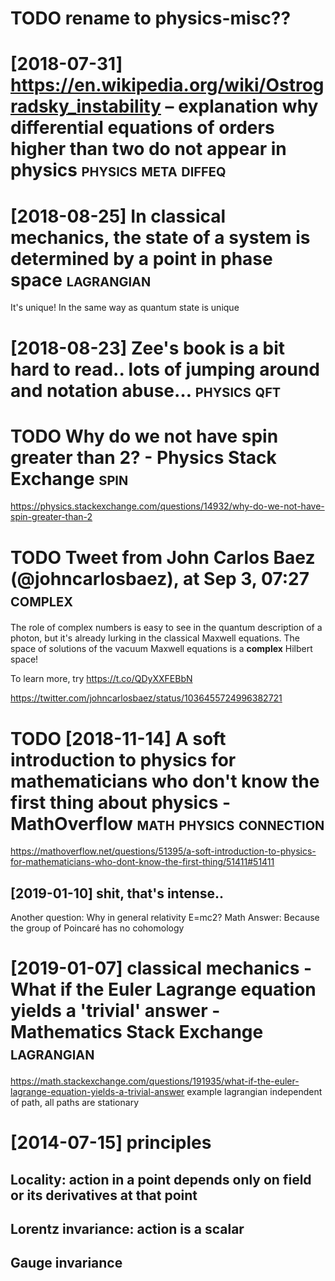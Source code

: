 #+TITLE: 
#+filetags: physics
* TODO rename to physics-misc??

* [2018-07-31] https://en.wikipedia.org/wiki/Ostrogradsky_instability -- explanation why differential equations of orders higher than two do not appear in physics :physics:meta:diffeq:
* [2018-08-25] In classical mechanics, the state of a system is determined by a point in phase space :lagrangian:
It's unique! In the same way as quantum state is unique

* [2018-08-23] Zee's book is a bit hard to read.. lots of jumping around and notation abuse... :physics:qft:
* TODO Why do we not have spin greater than 2? - Physics Stack Exchange :spin:
https://physics.stackexchange.com/questions/14932/why-do-we-not-have-spin-greater-than-2

* TODO Tweet from John Carlos Baez (@johncarlosbaez), at Sep 3, 07:27 :complex:
The role of complex numbers is easy to see in the quantum description of a photon, but it's already lurking in the classical Maxwell equations.   The space of solutions of the vacuum Maxwell equations is a *complex* Hilbert space!   

To learn more, try https://t.co/QDyXXFEBbN

https://twitter.com/johncarlosbaez/status/1036455724996382721

* TODO [2018-11-14] A soft introduction to physics for mathematicians who don't know the first thing about physics - MathOverflow :math:physics:connection:
https://mathoverflow.net/questions/51395/a-soft-introduction-to-physics-for-mathematicians-who-dont-know-the-first-thing/51411#51411
** [2019-01-10] shit, that's intense..
Another question: Why in general relativity E=mc2?
Math Answer: Because the group of Poincaré has no cohomology

* [2019-01-07] classical mechanics - What if the Euler Lagrange equation yields a 'trivial' answer - Mathematics Stack Exchange :lagrangian:
https://math.stackexchange.com/questions/191935/what-if-the-euler-lagrange-equation-yields-a-trivial-answer
example lagrangian independent of path, all paths are stationary

* [2014-07-15] principles
** Locality: action in a point depends only on field or its derivatives at that point
** Lorentz invariance: action is a scalar
** Gauge invariance
